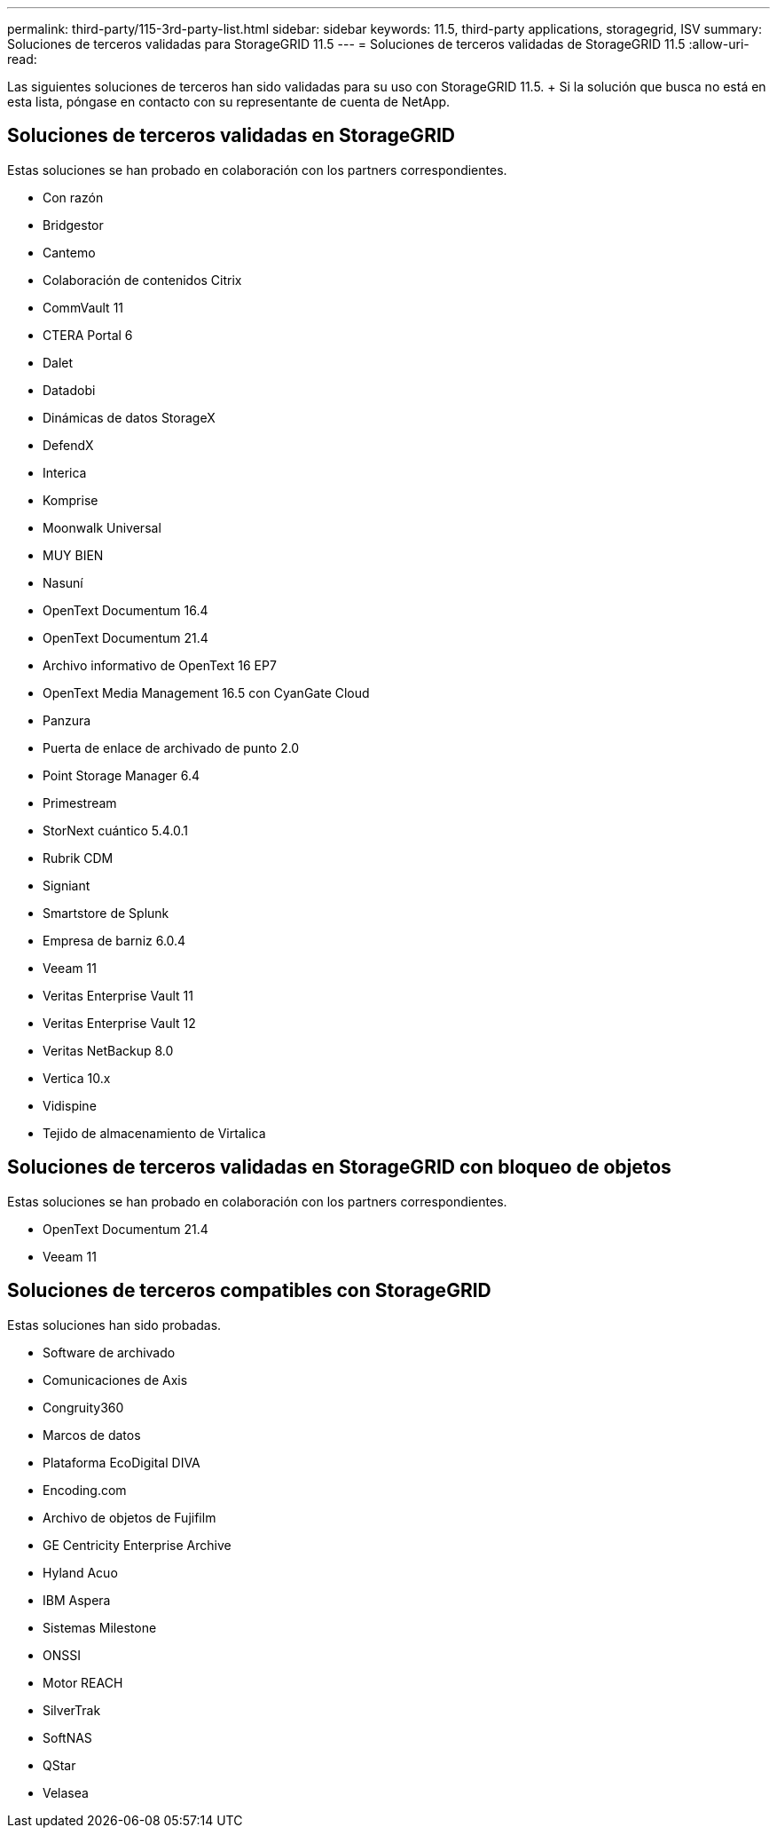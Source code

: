 ---
permalink: third-party/115-3rd-party-list.html 
sidebar: sidebar 
keywords: 11.5, third-party applications, storagegrid, ISV 
summary: Soluciones de terceros validadas para StorageGRID 11.5 
---
= Soluciones de terceros validadas de StorageGRID 11.5
:allow-uri-read: 


[role="lead"]
Las siguientes soluciones de terceros han sido validadas para su uso con StorageGRID 11.5. + Si la solución que busca no está en esta lista, póngase en contacto con su representante de cuenta de NetApp.



== Soluciones de terceros validadas en StorageGRID

Estas soluciones se han probado en colaboración con los partners correspondientes.

* Con razón
* Bridgestor
* Cantemo
* Colaboración de contenidos Citrix
* CommVault 11
* CTERA Portal 6
* Dalet
* Datadobi
* Dinámicas de datos StorageX
* DefendX
* Interica
* Komprise
* Moonwalk Universal
* MUY BIEN
* Nasuní
* OpenText Documentum 16.4
* OpenText Documentum 21.4
* Archivo informativo de OpenText 16 EP7
* OpenText Media Management 16.5 con CyanGate Cloud
* Panzura
* Puerta de enlace de archivado de punto 2.0
* Point Storage Manager 6.4
* Primestream
* StorNext cuántico 5.4.0.1
* Rubrik CDM
* Signiant
* Smartstore de Splunk
* Empresa de barniz 6.0.4
* Veeam 11
* Veritas Enterprise Vault 11
* Veritas Enterprise Vault 12
* Veritas NetBackup 8.0
* Vertica 10.x
* Vidispine
* Tejido de almacenamiento de Virtalica




== Soluciones de terceros validadas en StorageGRID con bloqueo de objetos

Estas soluciones se han probado en colaboración con los partners correspondientes.

* OpenText Documentum 21.4
* Veeam 11




== Soluciones de terceros compatibles con StorageGRID

Estas soluciones han sido probadas.

* Software de archivado
* Comunicaciones de Axis
* Congruity360
* Marcos de datos
* Plataforma EcoDigital DIVA
* Encoding.com
* Archivo de objetos de Fujifilm
* GE Centricity Enterprise Archive
* Hyland Acuo
* IBM Aspera
* Sistemas Milestone
* ONSSI
* Motor REACH
* SilverTrak
* SoftNAS
* QStar
* Velasea

